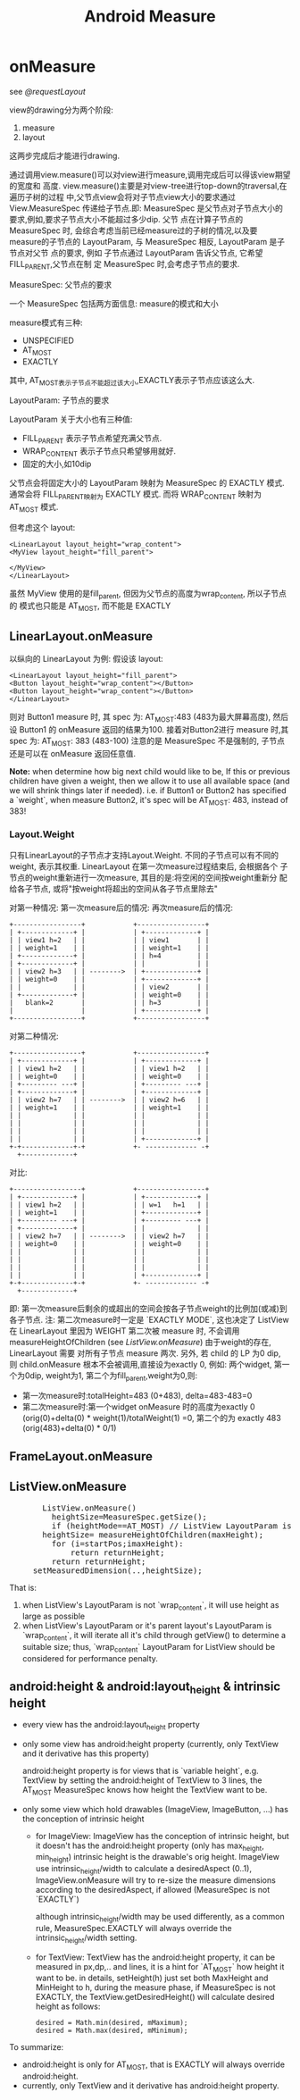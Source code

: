 #+TITLE: Android Measure
* onMeasure
  see [[@requestLayout]]

  view的drawing分为两个阶段:
      1. measure
      2. layout
  这两步完成后才能进行drawing.

  通过调用view.measure()可以对view进行measure,调用完成后可以得该view期望的宽度和
  高度. view.measure()主要是对view-tree进行top-down的traversal,在遍历子树的过程
  中,父节点view会将对子节点view大小的要求通过 View.MeasureSpec 传递给子节点.即:
  MeasureSpec 是父节点对子节点大小的要求,例如,要求子节点大小不能超过多少dip. 父节
  点在计算子节点的 MeasureSpec 时, 会综合考虑当前已经measure过的子树的情况,以及要
  measure的子节点的 LayoutParam, 与 MeasureSpec 相反, LayoutParam 是子节点对父节
  点的要求, 例如 子节点通过 LayoutParam 告诉父节点, 它希望 FILL_PARENT,父节点在制
  定 MeasureSpec 时,会考虑子节点的要求.

  MeasureSpec: 父节点的要求

  一个 MeasureSpec 包括两方面信息: measure的模式和大小

  measure模式有三种:
         - UNSPECIFIED
         - AT_MOST
         - EXACTLY

  其中, AT_MOST表示子节点不能超过该大小,EXACTLY表示子节点应该这么大.

  LayoutParam: 子节点的要求

  LayoutParam 关于大小也有三种值:
         - FILL_PARENT   表示子节点希望充满父节点.
         - WRAP_CONTENT  表示子节点只希望够用就好.
         - 固定的大小,如10dip

  父节点会将固定大小的 LayoutParam 映射为 MeasureSpec 的 EXACTLY 模式. 通常会将
  FILL_PARENT映射为 EXACTLY 模式. 而将 WRAP_CONTENT 映射为 AT_MOST 模式.

  但考虑这个 layout:
  #+BEGIN_EXAMPLE
  <LinearLayout layout_height="wrap_content">
  <MyView layout_height="fill_parent">

  </MyView>
  </LinearLayout>
  #+END_EXAMPLE
  
  虽然 MyView 使用的是fill_parent, 但因为父节点的高度为wrap_content, 所以子节点的
  模式也只能是 AT_MOST, 而不能是 EXACTLY
** LinearLayout.onMeasure
   以纵向的 LinearLayout 为例:
   假设该 layout:
   #+BEGIN_EXAMPLE
   <LinearLayout layout_height="fill_parent">
   <Button layout_height="wrap_content"></Button>
   <Button layout_height="wrap_content"></Button>
   </LinearLayout>
   #+END_EXAMPLE
   则对 Button1 measure 时, 其 spec 为: AT_MOST:483 (483为最大屏幕高度), 然后设 Button1 的 onMeasure 返回的结果为100.
   接着对Button2进行 measure 时,其 spec 为: AT_MOST: 383 (483-100)
   注意的是 MeasureSpec 不是强制的, 子节点还是可以在 onMeasure 返回任意值.

   *Note:*
   when determine how big next child would like to be, If this or previous children have given a weight, then we allow it to
   use all available space (and we will shrink things later if needed).
   i.e. if Button1 or Button2 has specified a `weight`, when measure Button2, it's spec will be AT_MOST: 483, instead of 383!

*** Layout.Weight

只有LinearLayout的子节点才支持Layout.Weight. 不同的子节点可以有不同的
weight, 表示其权重. LinearLayout 在第一次measure过程结束后, 会根据各个
子节点的weight重新进行一次measure, 其目的是:将空闲的空间按weight重新分
配给各子节点, 或将"按weight将超出的空间从各子节点里除去"

对第一种情况:
    第一次measure后的情况:            再次measure后的情况:

    #+BEGIN_EXAMPLE
    +-----------------+            +-----------------+
    | +-------------+ |            | +-------------+ |
    | | view1 h=2   | |            | | view1       | |
    | | weight=1    | |            | | weight=1    | |
    | +-------------+ |            | | h=4         | |
    | +-------------+ |            | |             | |
    | | view2 h=3   | | -------->  | +-------------+ |
    | | weight=0    | |            | +-------------+ |
    | |             | |            | | view2       | |
    | +-------------+ |            | | weight=0    | |
    |   blank=2       |            | | h=3         | |
    |                 |            | +-------------+ |
    +-----------------+            +-----------------+
    #+END_EXAMPLE
    对第二种情况:
    #+BEGIN_EXAMPLE
    +-----------------+            +-----------------+
    | +-------------+ |            | +-------------+ |
    | | view1 h=2   | |            | | view1 h=2   | |
    | | weight=0    | |            | | weight=0    | |
    | +--------- ---+ |            | +--------- ---+ |
    | +-------------+ |            | +-------------+ |
    | | view2 h=7   | | -------->  | | view2 h=6   | |
    | | weight=1    | |            | | weight=1    | |
    | |             | |            | |             | |
    | |             | |            | |             | |
    | |             | |            | |             | |
    | |             | |            | +-------------+ |
    +-+-------------+-+            +- ------------- -+
      +-------------+
    #+END_EXAMPLE
    对比:
    #+BEGIN_EXAMPLE
    +-----------------+            +-----------------+
    | +-------------+ |            | +-------------+ |
    | | view1 h=2   | |            | | w=1   h=1   | |
    | | weight=1    | |            | +-------------+ |
    | +--------- ---+ |            | +--------- ---+ |
    | +-------------+ |            | |             | |
    | | view2 h=7   | | -------->  | | view2 h=7   | |
    | | weight=0    | |            | | weight=0    | |
    | |             | |            | |             | |
    | |             | |            | |             | |
    | |             | |            | |             | |
    | |             | |            | +-------------+ |
    +-+-------------+-+            +- ------------- -+
      +-------------+
    #+END_EXAMPLE

    即: 第一次measure后剩余的或超出的空间会按各子节点weight的比例加(或减)到各子节点.
    注: 第二次measure时一定是 `EXACTLY MODE`, 这也决定了 ListView 在 LinearLayout 里因为 WEIGHT  第二次被 measure 时, 不会调用 measureHeightOfChildren
    (see [[ListView.onMeasure][ListView.onMeasure]])
    由于weight的存在, LinearLayout 需要 对所有子节点 measure 两次.
    另外, 若 child 的 LP 为0 dip, 则 child.onMeasure 根本不会被调用,直接设为exactly 0, 例如:
    两个widget, 第一个为0dip, weight为1, 第二个为fill_parent,weight为0,则:
    - 第一次measure时:totalHeight=483 (0+483), delta=483-483=0
    - 第二次measure时:第一个widget onMeasure 时的高度为exactly 0 (orig(0)+delta(0) * weight(1)/totalWeight(1) =0,
      第二个的为 exactly 483 (orig(483)+delta(0) * 0/1)

** FrameLayout.onMeasure
** ListView.onMeasure

#+BEGIN_HTML
<pre lang="java" line="1">
       ListView.onMeasure()
         heightSize=MeasureSpec.getSize();
         if (heightMode==AT_MOST) // ListView LayoutParam is `wrap_content`, or it's outer Layout is `wrap_content`
	   heightSize= measureHeightOfChildren(maxHeight);
	     for (i=startPos;i<endPos;++i):
	       obtainView() ;; will invoke adapter.getView()
	       measureChild();
	       returnHeight+=childHeight;
	       if (returnHeight>maxHeight):
	         return returnHeight;
	     return returnHeight;
	 setMeasuredDimension(..,heightSize);
</pre>
#+END_HTML

       That is:
	 1. when ListView's LayoutParam is not `wrap_content`, it will use height as large as possible
	 2. when ListView's LayoutParam or it's parent layout's LayoutParam is `wrap_content`, it will iterate all it's child through getView()
	    to determine a suitable size;
       thus, `wrap_content` LayoutParam for ListView should be considered for performance penalty.

** android:height & android:layout_height & intrinsic height
   - every view has the android:layout_height property
   - only some view has android:height property (currently, only TextView and it derivative has this property)

     android:height property is for views that is `variable height`,
     e.g. TextView by setting the android:height of TextView to 3 lines, the
     AT_MOST MeasureSpec knows how height the TextView want to be.

   - only some view which hold drawables (ImageView, ImageButton, ...) has the conception of intrinsic height
     - for ImageView:
       ImageView has the conception of intrinsic height, but it doesn't has the android:height property (only has max_height, min_height)
       intrinsic height is the drawable's orig height.
       ImageView use intrinsic_height/width to calculate a desiredAspect (0..1), ImageView.onMeasure will try to re-size the measure dimensions
       according to the desiredAspect, if allowed (MeasureSpec is not `EXACTLY`)

       although intrinsic_height/width may be used differently, as a common rule, MeasureSpec.EXACTLY will always override the intrinsic_height/width
       setting.
     - for TextView:
       TextView has the android:height property, it can be measured in px,dp,.. and lines, it is a hint for `AT_MOST` how height it want to be.
       in details, setHeight(h) just set both MaxHeight and MinHeight to h, during the measure phase, if MeasureSpec is not EXACTLY, the
       TextView.getDesiredHeight() will calculate desired height as follows:
       #+BEGIN_EXAMPLE
       desired = Math.min(desired, mMaximum);
       desired = Math.max(desired, mMinimum);
       #+END_EXAMPLE
       
  To summarize:
     - android:height is only for AT_MOST, that is EXACTLY will always override android:height.
     - currently, only TextView and it derivative has android:height property.
